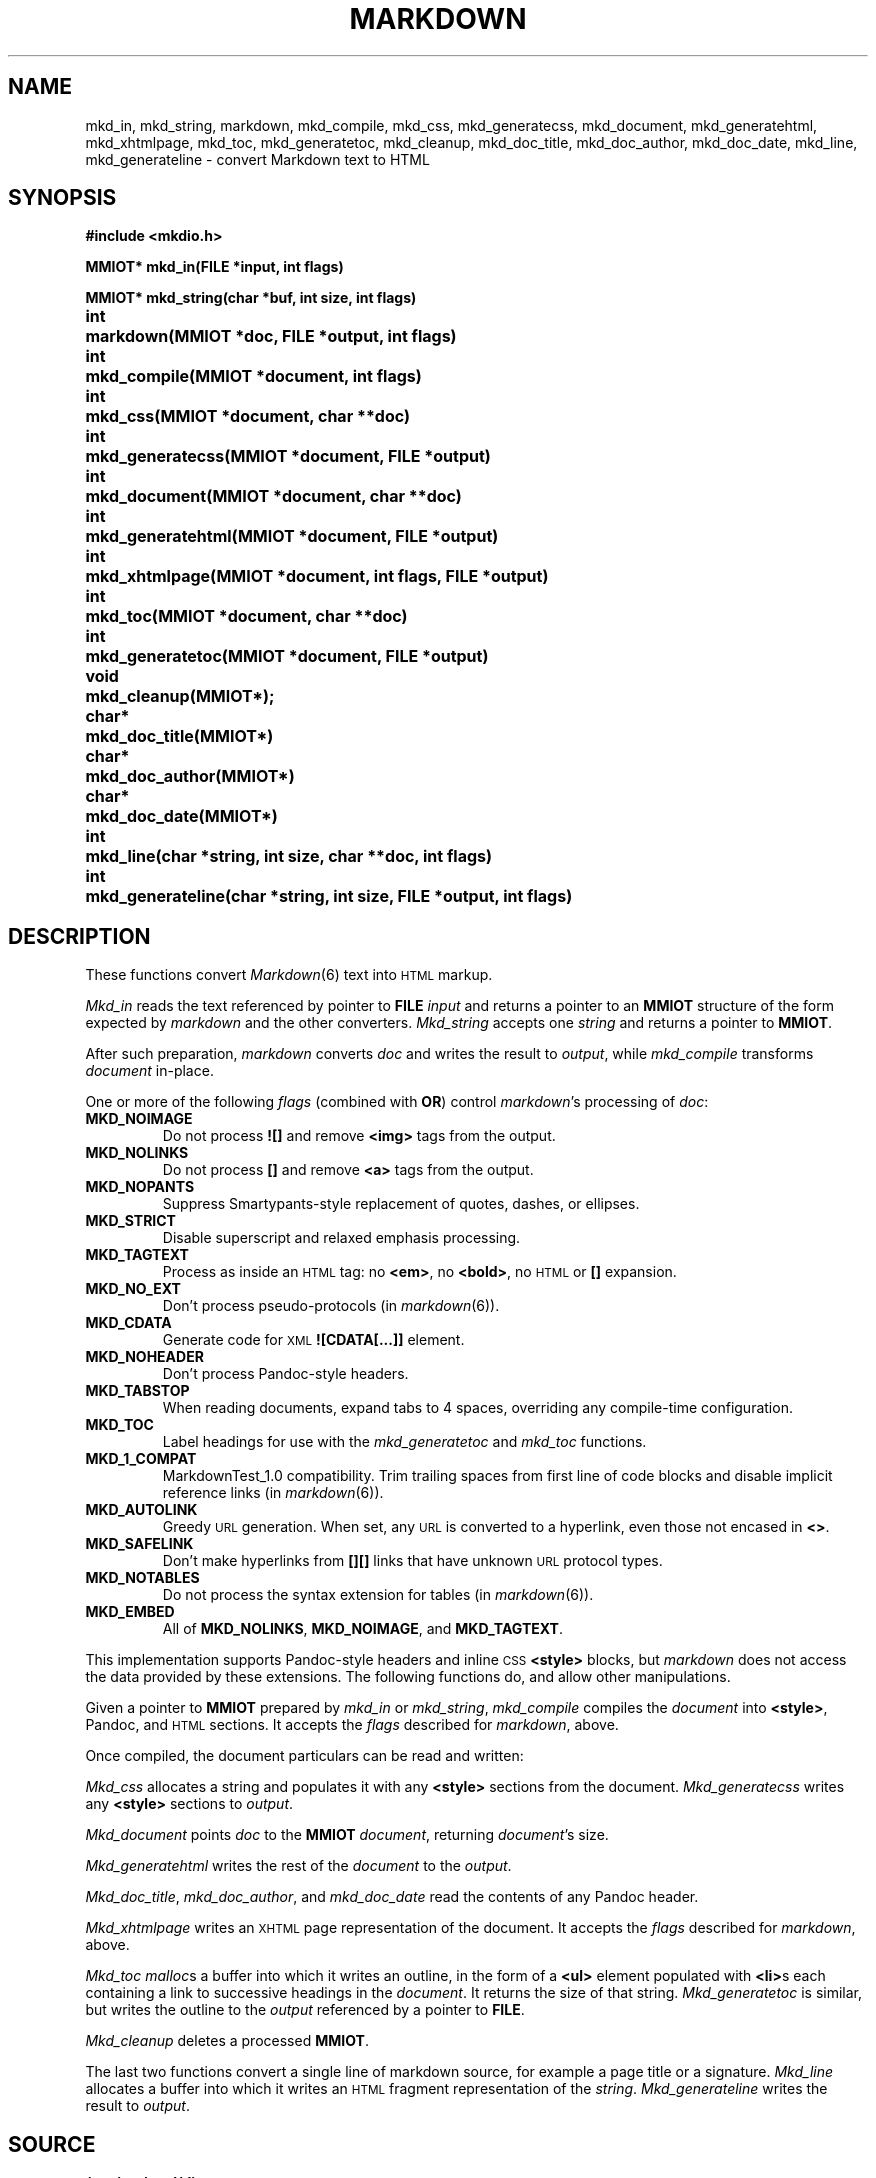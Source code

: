 .TH MARKDOWN 2
.SH NAME
mkd_in, mkd_string, markdown, mkd_compile, mkd_css, mkd_generatecss,
mkd_document, mkd_generatehtml, mkd_xhtmlpage, mkd_toc, mkd_generatetoc,
mkd_cleanup, mkd_doc_title, mkd_doc_author, mkd_doc_date, mkd_line,
mkd_generateline \- convert Markdown text to HTML
.SH SYNOPSIS
.ta \w'MMIOT* 'u
.B #include <mkdio.h>
.PP
.B
MMIOT* mkd_in(FILE *input, int flags)
.PP
.B
MMIOT* mkd_string(char *buf, int size, int flags)
.PP
.B
int	markdown(MMIOT *doc, FILE *output, int flags)
.PP
.B
int	mkd_compile(MMIOT *document, int flags)
.PP
.B
int	mkd_css(MMIOT *document, char **doc)
.PP
.B
int	mkd_generatecss(MMIOT *document, FILE *output)
.PP
.B
int	mkd_document(MMIOT *document, char **doc)
.PP
.B
int	mkd_generatehtml(MMIOT *document, FILE *output)
.PP
.B
int	mkd_xhtmlpage(MMIOT *document, int flags, FILE *output)
.PP
.B
int	mkd_toc(MMIOT *document, char **doc)
.PP
.B
int	mkd_generatetoc(MMIOT *document, FILE *output)
.PP
.B
void	mkd_cleanup(MMIOT*);
.PP
.B
char*	mkd_doc_title(MMIOT*)
.PP
.B
char*	mkd_doc_author(MMIOT*)
.PP
.B
char*	mkd_doc_date(MMIOT*)
.PP
.B
int	mkd_line(char *string, int size, char **doc, int flags)
.PP
.B
int	mkd_generateline(char *string, int size, FILE *output, int flags)
.PD
.PP
.SH DESCRIPTION
These functions convert
.IR Markdown (6)
text into
.SM HTML
markup.
.PP
.I Mkd_in
reads the text referenced by pointer to
.B FILE
.I input
and returns a pointer to an
.B MMIOT
structure of the form expected by
.I markdown
and the other converters.
.I Mkd_string
accepts one
.I string
and returns a pointer to
.BR MMIOT .
.PP
After such preparation,
.I markdown
converts
.I doc
and writes the result to
.IR output ,
while
.I mkd_compile
transforms
.I document
in-place.
.PP
One or more of the following
.I flags
(combined with
.BR OR )
control
.IR markdown 's
processing of
.IR doc :
.TF MKD_NOIMAGE
.TP
.B MKD_NOIMAGE
Do not process
.B ![]
and remove
.B <img>
tags from the output.
.TP
.B MKD_NOLINKS
Do not process
.B []
and remove
.B <a>
tags from the output.
.TP
.B MKD_NOPANTS
Suppress Smartypants-style replacement of quotes, dashes, or ellipses.
.TP
.B MKD_STRICT
Disable superscript and relaxed emphasis processing.
.TP
.B MKD_TAGTEXT
Process as inside an
.SM HTML
tag: no
.BR <em> ,
no
.BR <bold> ,
no
.SM HTML
or
.B []
expansion.
.TP
.B MKD_NO_EXT
Don't process pseudo-protocols (in
.IR markdown (6)).
.TP
.B MKD_CDATA
Generate code for
.SM XML
.B ![CDATA[...]]
element.
.TP
.B MKD_NOHEADER
Don't process Pandoc-style headers.
.TP
.B MKD_TABSTOP
When reading documents, expand tabs to 4 spaces, overriding any compile-time configuration.
.TP
.B MKD_TOC
Label headings for use with the
.I mkd_generatetoc
and
.I mkd_toc
functions.
.TP
.B MKD_1_COMPAT
MarkdownTest_1.0 compatibility. Trim trailing spaces from first line of code blocks and disable implicit reference links (in
.IR markdown (6)).
.TP
.B MKD_AUTOLINK
Greedy
.SM URL
generation. When set, any
.SM URL
is converted to a hyperlink, even those not encased in
.BR <> .
.TP
.B MKD_SAFELINK
Don't make hyperlinks from
.B [][]
links that have unknown
.SM URL
protocol types.
.TP
.B MKD_NOTABLES
Do not process the syntax extension for tables (in
.IR markdown (6)).
.TP
.B MKD_EMBED
All of
.BR MKD_NOLINKS ,
.BR MKD_NOIMAGE ,
and
.BR MKD_TAGTEXT .
.PD
.PP
This implementation supports
Pandoc-style
headers and inline
.SM CSS
.B <style>
blocks, but
.I markdown
does not access the data provided by these extensions.
The following functions do, and allow other manipulations.
.PP
Given a pointer to
.B MMIOT
prepared by
.I mkd_in
or
.IR mkd_string ,
.I mkd_compile
compiles the
.I document
into
.BR <style> ,
Pandoc, and
.SM HTML
sections. It accepts the
.I flags
described for
.IR markdown ,
above.
.PP
Once compiled, the document particulars can be read and written:
.PP
.I Mkd_css
allocates a string and populates it with any
.B <style>
sections from the document.
.I Mkd_generatecss
writes any
.B <style>
sections to
.IR output .
.PP
.I Mkd_document
points
.I doc
to the
.B MMIOT
.IR document ,
returning
.IR document 's
size.
.PP
.I Mkd_generatehtml
writes the rest of the
.I document
to the
.IR output .
.PP
.IR Mkd_doc_title ,
.IR mkd_doc_author ,
and
.I mkd_doc_date
read the contents of any Pandoc header.
.PP
.I Mkd_xhtmlpage
writes an
.SM XHTML
page representation of the document.
It accepts the
.I flags
described for
.IR markdown ,
above.
.PP
.I Mkd_toc
.IR malloc s
a buffer into which it writes an outline, in the form of a
.B <ul>
element populated with
.BR <li> s
each containing a link to successive headings in the
.IR document .
It returns the size of that string.
.I Mkd_generatetoc
is similar,
but writes the outline to the
.I output
referenced by a pointer to
.BR FILE .
.PP
.I Mkd_cleanup
deletes a processed
.BR MMIOT .
.PP
The last two functions convert a single line of markdown source, for example a page title or a signature.
.I Mkd_line
allocates a buffer into which it writes an
.SM HTML
fragment representation of the
.IR string .
.I Mkd_generateline
writes the result to
.IR output .
.SH SOURCE
.B /sys/src/cmd/discount
.SH SEE ALSO
.IR markdown (1),
.IR markdown (6)
.SH DIAGNOSTICS
The
.I mkd_in
and
.I mkd_string
functions return a pointer to
.B MMIOT
on success, null on failure.
.IR Markdown ,
.IR mkd_compile ,
.IR mkd_style ,
and
.I mkd_generatehtml
return
.B 0
on success,
.B -1
otherwise.
.SH BUGS
Error handling is minimal at best.
.PP
The
.B MMIOT
created by
.I mkd_string
is deleted by the
.I markdown
function.
.PP
This is an
.SM APE
library.

